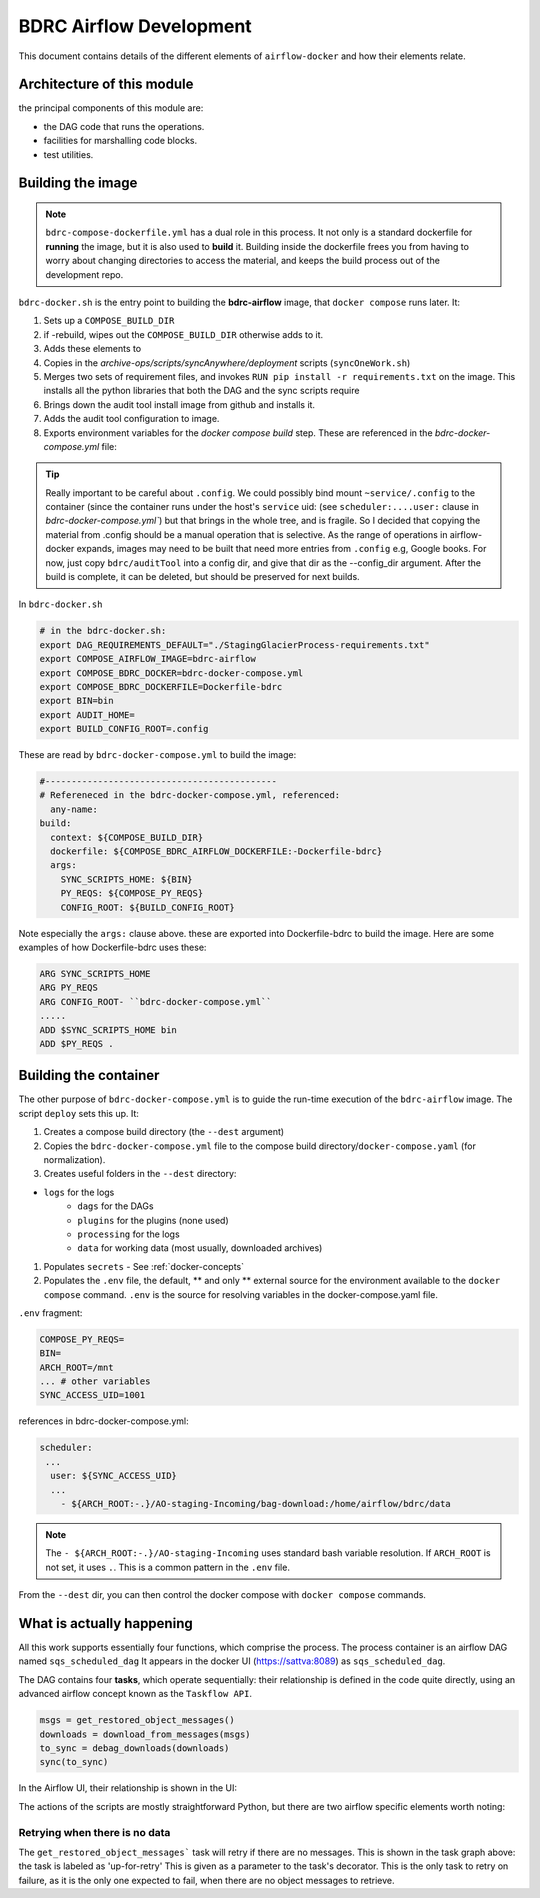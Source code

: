 ========================
BDRC Airflow Development
========================

This document contains details of the different elements of ``airflow-docker`` and how their elements relate.

Architecture of this module
===========================

the principal components of this module are:


- the DAG code that runs the operations.

- facilities for marshalling code blocks.

- test utilities.

Building the image
===================

.. note::

    ``bdrc-compose-dockerfile.yml`` has a dual role in this process. It not only is a standard dockerfile for :strong:`running` the image, but it is also used to :strong:`build` it. Building inside the dockerfile frees you from having to worry about changing directories to access the material, and keeps the build process out of the development repo.

``bdrc-docker.sh`` is the entry point to building the :strong:`bdrc-airflow` image, that ``docker compose`` runs later. It:

#. Sets up a ``COMPOSE_BUILD_DIR``
#. if -rebuild, wipes out the ``COMPOSE_BUILD_DIR`` otherwise adds to it.
#. Adds these elements to
#. Copies in the `archive-ops/scripts/syncAnywhere/deployment`  scripts (``syncOneWork.sh``)
#. Merges two sets of requirement files, and invokes  ``RUN pip install -r requirements.txt`` on the image. This installs all the python libraries that both the DAG and the sync scripts require
#. Brings down the audit tool install image from github and installs it.
#. Adds the audit tool configuration to image.
#. Exports environment variables for the `docker compose build` step. These are referenced in the `bdrc-docker-compose.yml` file:

.. tip::

    Really important to be careful about ``.config``. We could possibly bind mount ``~service/.config`` to the container (since the container runs under the host's ``service`` uid: (see ``scheduler:....user:`` clause in `bdrc-docker-compose.yml``) but that brings in the whole tree, and is fragile. So I decided that copying the material from .config should be a manual operation that is selective. As the range of operations in airflow-docker expands, images may need to be built that need more entries from ``.config`` e.g, Google books.
    For now, just copy ``bdrc/auditTool`` into a config dir, and give that dir as the --config_dir argument. After the build is complete, it can be deleted, but should be preserved for next builds.


In ``bdrc-docker.sh``

.. code-block:: bash

    # in the bdrc-docker.sh:
    export DAG_REQUIREMENTS_DEFAULT="./StagingGlacierProcess-requirements.txt"
    export COMPOSE_AIRFLOW_IMAGE=bdrc-airflow
    export COMPOSE_BDRC_DOCKER=bdrc-docker-compose.yml
    export COMPOSE_BDRC_DOCKERFILE=Dockerfile-bdrc
    export BIN=bin
    export AUDIT_HOME=
    export BUILD_CONFIG_ROOT=.config

These are read by ``bdrc-docker-compose.yml`` to build the image:

.. code-block:: yaml

    #--------------------------------------------
    # Refereneced in the bdrc-docker-compose.yml, referenced:
      any-name:
    build:
      context: ${COMPOSE_BUILD_DIR}
      dockerfile: ${COMPOSE_BDRC_AIRFLOW_DOCKERFILE:-Dockerfile-bdrc}
      args:
        SYNC_SCRIPTS_HOME: ${BIN}
        PY_REQS: ${COMPOSE_PY_REQS}
        CONFIG_ROOT: ${BUILD_CONFIG_ROOT}


Note especially the ``args:`` clause above. these are exported into Dockerfile-bdrc to build the image. Here are some examples of how Dockerfile-bdrc uses these:

.. code-block:: Dockerfile

    ARG SYNC_SCRIPTS_HOME
    ARG PY_REQS
    ARG CONFIG_ROOT- ``bdrc-docker-compose.yml``
    .....
    ADD $SYNC_SCRIPTS_HOME bin
    ADD $PY_REQS .

Building the container
======================

The other purpose of ``bdrc-docker-compose.yml`` is to guide the run-time execution of the ``bdrc-airflow`` image. The script ``deploy`` sets this up. It:

#. Creates a compose build directory (the ``--dest`` argument)
#. Copies the ``bdrc-docker-compose.yml`` file to the compose build directory/``docker-compose.yaml`` (for normalization).
#. Creates useful folders in the ``--dest`` directory:

- ``logs`` for the logs
    - ``dags`` for the DAGs
    - ``plugins`` for the plugins (none used)
    - ``processing`` for the logs
    - ``data`` for working data (most usually, downloaded archives)

#. Populates ``secrets`` - See :ref:`docker-concepts`
#. Populates the ``.env`` file, the default, ** and only ** external source for the environment available to the ``docker compose`` command.  ``.env`` is the source for resolving variables in the docker-compose.yaml file.

``.env`` fragment:

.. code-block:: bash

    COMPOSE_PY_REQS=
    BIN=
    ARCH_ROOT=/mnt
    ... # other variables
    SYNC_ACCESS_UID=1001

references in bdrc-docker-compose.yml:

.. code-block:: yaml

  scheduler:
   ...
    user: ${SYNC_ACCESS_UID}
    ...
      - ${ARCH_ROOT:-.}/AO-staging-Incoming/bag-download:/home/airflow/bdrc/data


.. note::

    The ``- ${ARCH_ROOT:-.}/AO-staging-Incoming`` uses standard bash variable resolution. If ``ARCH_ROOT`` is not set, it uses ``.``. This is a common pattern in the ``.env`` file.

From the ``--dest`` dir, you can then control the docker compose with ``docker compose`` commands.

What is actually happening
==========================

All this work supports essentially four functions, which comprise the process. The process container is an airflow DAG named  ``sqs_scheduled_dag``  It appears in the docker UI (https://sattva:8089) as ``sqs_scheduled_dag``.

.. image:: ./.images/Dag_view.png


The DAG contains four :strong:`tasks`, which operate sequentially: their relationship is defined in the code quite directly, using an advanced airflow concept known as the ``Taskflow API``.

.. code-block:: python

    msgs = get_restored_object_messages()
    downloads = download_from_messages(msgs)
    to_sync = debag_downloads(downloads)
    sync(to_sync)

In the Airflow UI, their relationship is shown in  the UI:

.. image:: ./.images/Task-graph.png
    :width: 100%


The actions of the scripts are mostly straightforward Python, but there are two airflow specific elements worth noting:

Retrying when there is no data
-------------------------------

The  ``get_restored_object_messages``` task will retry if there are no messages. This is shown in the  task graph above: the task is labeled as 'up-for-retry'  This is given as a parameter to the task's decorator. This is the only task to retry on failure, as it is the only one expected to fail, when there are no object messages to retrieve.







